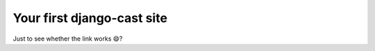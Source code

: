 ***************************
Your first django-cast site
***************************

Just to see whether the link works 😄?
